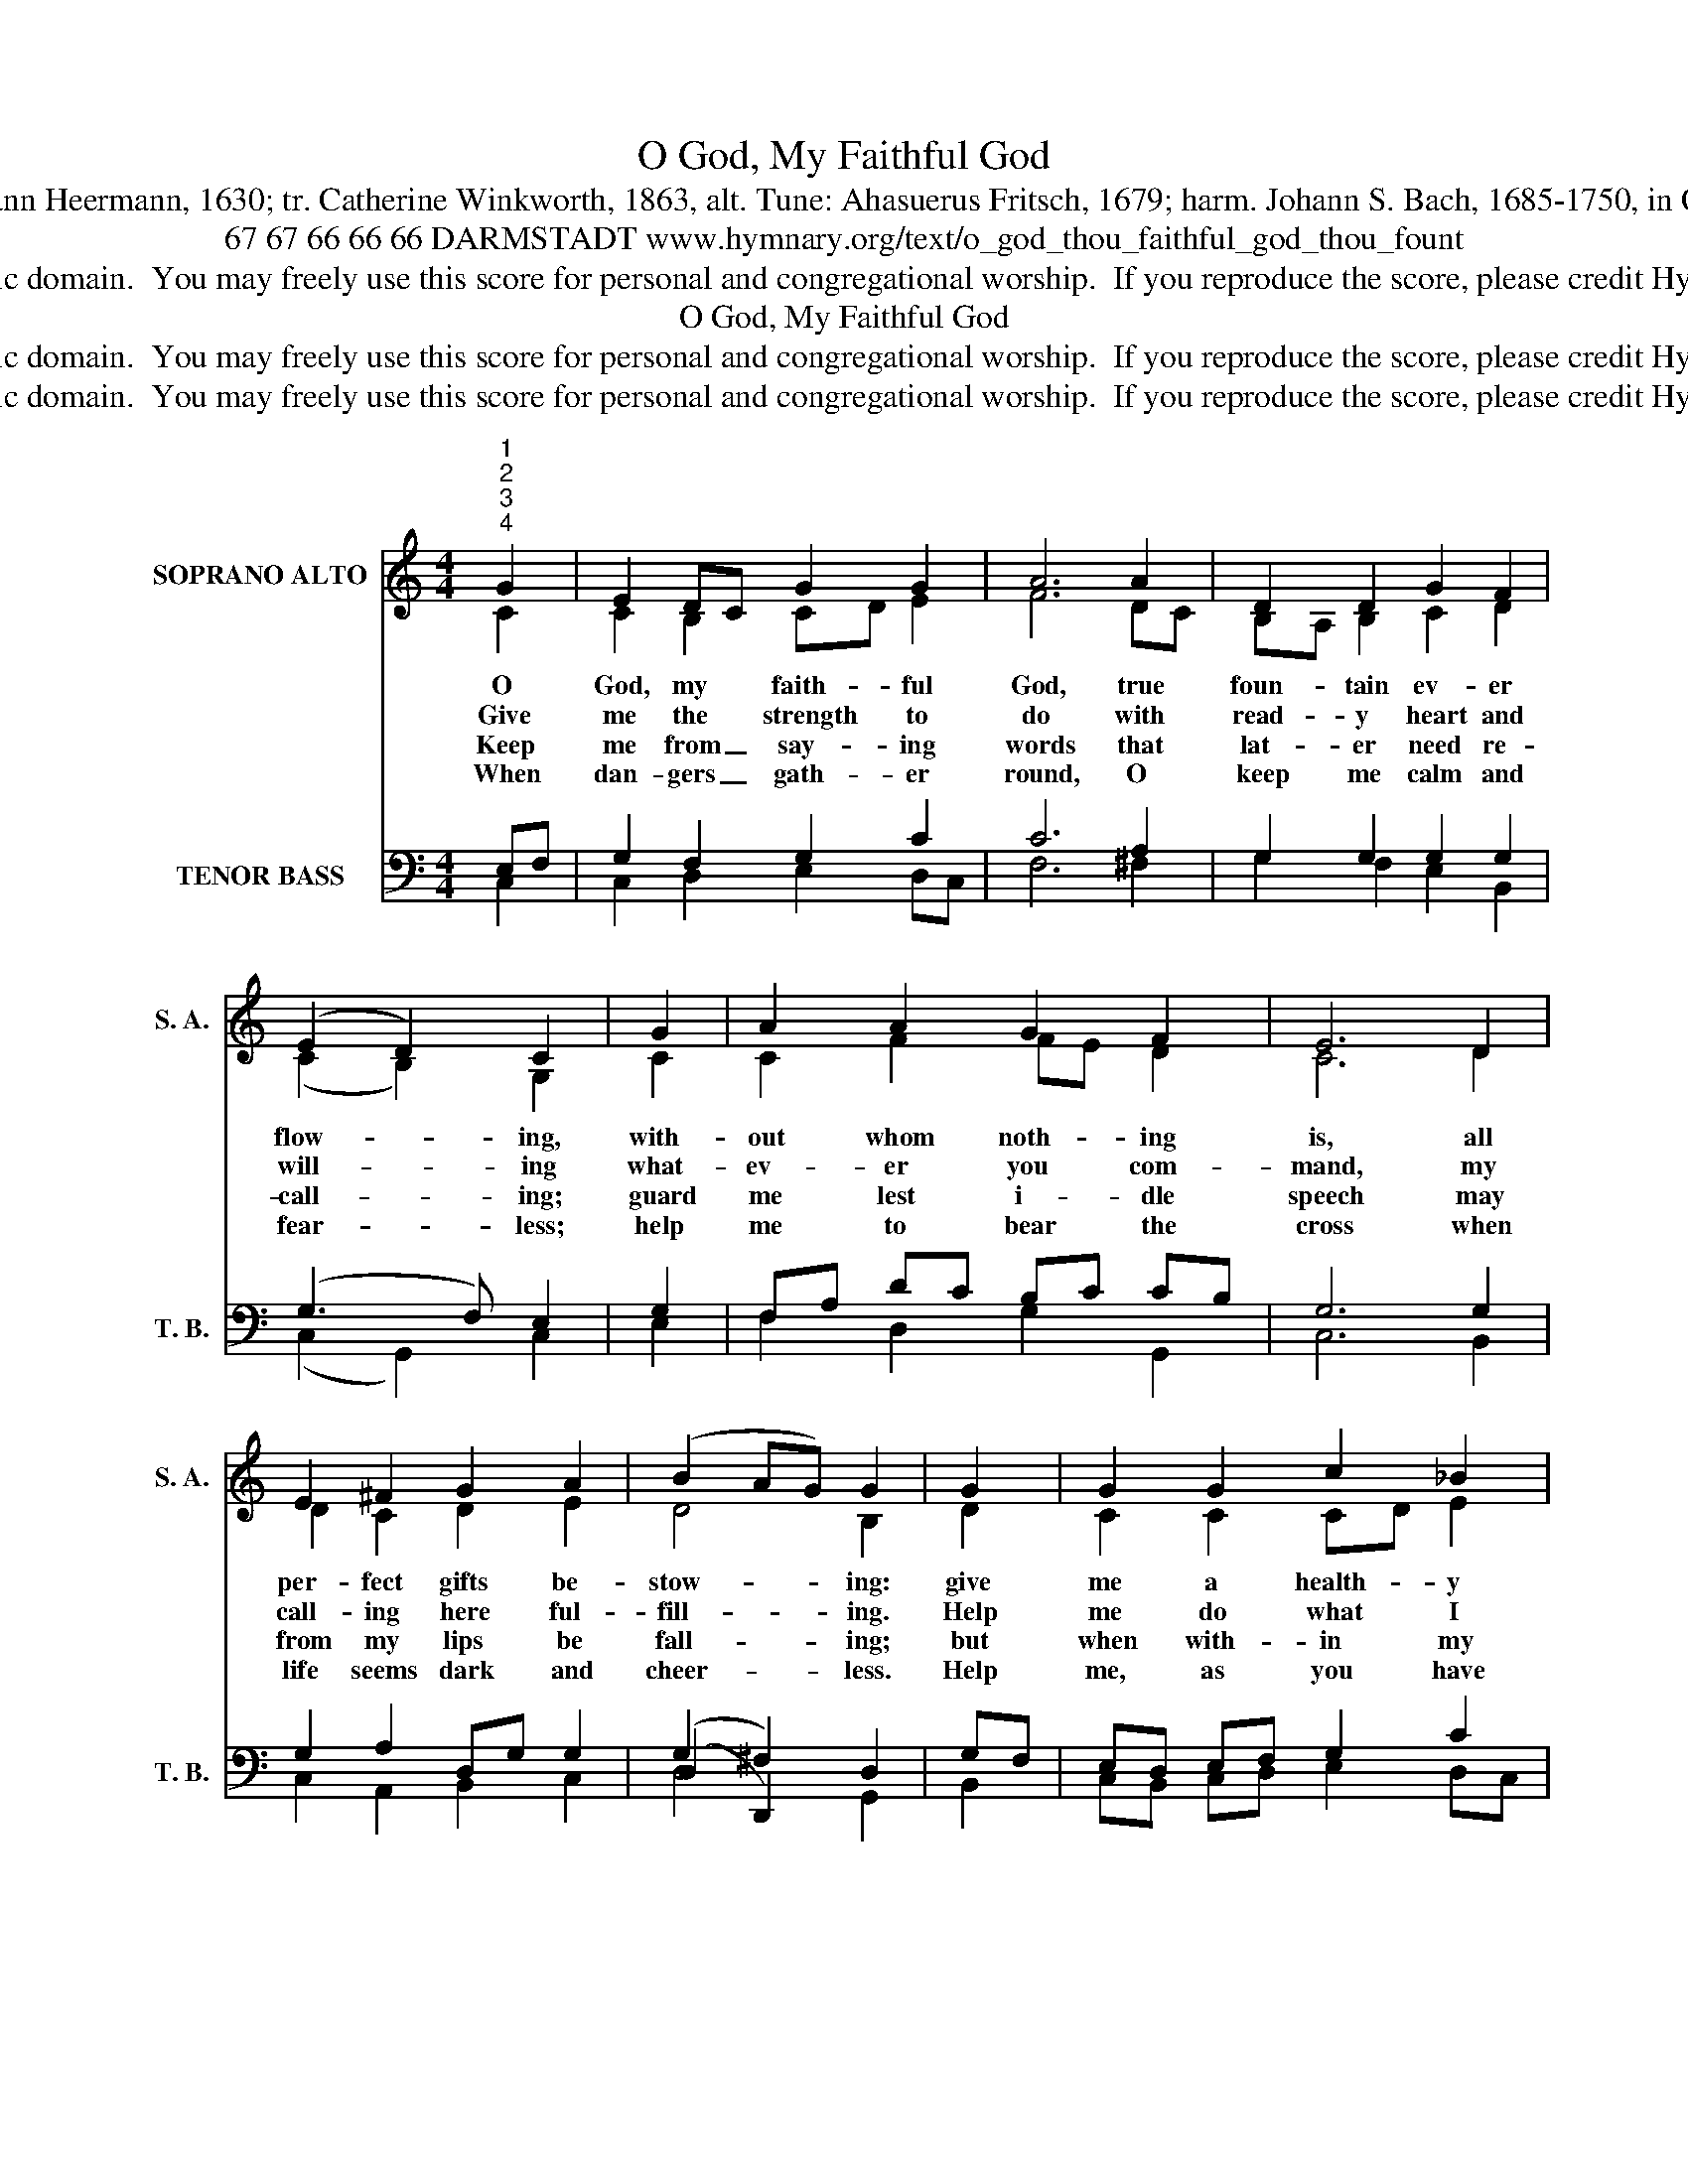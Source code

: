 X:1
T:O God, My Faithful God
T:Text: Johann Heermann, 1630; tr. Catherine Winkworth, 1863, alt. Tune: Ahasuerus Fritsch, 1679; harm. Johann S. Bach, 1685-1750, in Cantata 45
T:67 67 66 66 66 DARMSTADT www.hymnary.org/text/o_god_thou_faithful_god_thou_fount
T:This hymn is in the public domain.  You may freely use this score for personal and congregational worship.  If you reproduce the score, please credit Hymnary.org as the source. 
T:O God, My Faithful God
T:This hymn is in the public domain.  You may freely use this score for personal and congregational worship.  If you reproduce the score, please credit Hymnary.org as the source. 
T:This hymn is in the public domain.  You may freely use this score for personal and congregational worship.  If you reproduce the score, please credit Hymnary.org as the source. 
Z:This hymn is in the public domain.  You may freely use this score for personal and congregational worship.  If you reproduce the score, please credit Hymnary.org as the source.
%%score ( 1 2 ) ( 3 4 5 )
L:1/8
M:4/4
K:C
V:1 treble nm="SOPRANO ALTO" snm="S. A."
V:2 treble 
V:3 bass nm="TENOR BASS" snm="T. B."
V:4 bass 
V:5 bass 
V:1
"^1""^2""^3""^4" G2 | E2 DC G2 G2 | A6 A2 | D2 D2 G2 F2 | (E2 D2) C2 | G2 | A2 A2 G2 F2 | E6 D2 | %8
w: O|God, my * faith- ful|God, true|foun- tain ev- er|flow- * ing,|with-|out whom noth- ing|is, all|
w: Give|me the * strength to|do with|read- y heart and|will- * ing|what-|ev- er you com-|mand, my|
w: Keep|me from _ say- ing|words that|lat- er need re-|call- * ing;|guard|me lest i- dle|speech may|
w: When|dan- gers _ gath- er|round, O|keep me calm and|fear- * less;|help|me to bear the|cross when|
 E2 ^F2 G2 A2 | (B2 AG) G2 | G2 | G2 G2 c2 _B2 | A6 A2 | A2 A2 d2 c2 | B6 |1 G2 | A2 G2 A2 B2 | %17
w: per- fect gifts be-|stow- * * ing:|give|me a health- y|frame, and|may I have with-|in|a|con- science free from|
w: call- ing here ful-|fill- * * ing.|Help|me do what I|should in|all that comes my|way;|I|know that you are|
w: from my lips be|fall- * * ing;|but|when with- in my|place I|must and ought to|speak,|then|to my words give|
w: life seems dark and|cheer- * * less.|Help|me, as you have|taught, to|love both great and|small,|and|by your Spir- it's|
 c6 G2 | G2 FE D2 D2 | C6 x2 |] %20
w: blame, a|soul un- * stained by|sin.|
w: good, you|bless those _ who o-|bey.|
w: grace lest|I of- * fend the|weak.|
w: might to|live at * peace with|all.|
V:2
 C2 | C2 B,2 CD E2 | F6 DC | B,A, B,2 C2 D2 | (C2 B,2) G,2 | C2 | C2 F2 FE D2 | C6 D2 | %8
 D2 C2 D2 E2 | D4 B,2 | D2 | C2 C2 CD E2 | F6 F2 | F2 ^F2 G2 GF | G6 |1 G2 | F2 G2 GF ED | C6 D2 | %18
 C2 C2 C2 B,2 | G,6 x2 |] %20
V:3
 x2 | x8 | x8 | x8 | x6 | x2 | x8 | x8 | x8 | (D,2 D,,2) x2 | x2 | x8 | x8 | x8 | x6 |1 x2 | x8 | %17
 x8 | x8 | C,,6 x2 |] %20
V:4
 E,F, | G,2 F,2 G,2 C2 | C6 A,2 | G,2 G,2 G,2 G,2 | (G,3 F,) E,2 | G,2 | F,A, DC B,C CB, | %7
 G,6 G,2 | G,2 A,2 D,G, G,2 | (G,2 ^F,2) D,2 | G,F, | E,D, E,F, G,2 C2 | C6 C2 | D2 A,2 B,2 C2 | %14
 D6 |1 C2 | C2 C2 F,2 G,F, | E,6 D,F, | E,2 F,G, A,2 G,F, | E,6 x2 |] %20
V:5
 C,2 | C,2 D,2 E,2 D,C, | F,6 ^F,2 | G,2 F,2 E,2 B,,2 | (C,2 G,,2) C,2 | E,2 | F,2 D,2 G,2 G,,2 | %7
 C,6 B,,2 | C,2 A,,2 B,,2 C,2 | D,4 G,,2 | B,,2 | C,B,, C,D, E,2 D,C, | F,6 F,E, | %13
 D,2 D,2 B,,2 A,,2 | G,,6 |1 E,2 | F,2 E,2 D,2 G,,2 | A,,6 B,,2 | C,B,, A,,G,, F,,2 G,,2 | %19
 C,6 x2 |] %20


